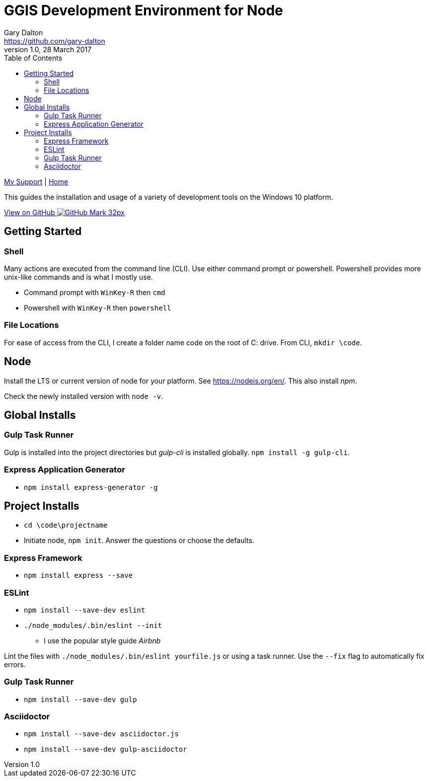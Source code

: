 = GGIS Development Environment for Node
Gary Dalton <https://github.com/gary-dalton>
:description: This guides the installation and usage of a variety of development tools on the Windows 10 platform.
:revnumber: 1.0
:revdate: 28 March 2017
:license: Creative Commons BY-SA
:homepage: https://gary-dalton.github.io/
:githubuser: gary-dalton
:githubrepo: my_support
:githubbranch: master
:icons: font
:toc: left
:toclevels: 4
:source-highlighter: highlightjs
:css: stylesheets/stylesheet.css
:linkcss:
:cli: asciidoctor -a stylesheet=github.css -a stylesdir=stylesheets dev-env-node.adoc
:keywords:


link:index.html[My Support] | https://gary-dalton.github.io/[Home]

{description}

https://github.com/{githubuser}/{githubrepo}/tree/{githubbranch}[View on GitHub image:images/GitHub-Mark-32px.png[]]


== Getting Started

=== Shell

Many actions are executed from the command line (CLI). Use either command prompt or powershell. Powershell provides more unix-like commands and is what I mostly use.

* Command prompt with `WinKey-R` then `cmd`
* Powershell with `WinKey-R` then `powershell`

=== File Locations

For ease of access from the CLI, I create a folder name code on the root of C: drive. From CLI, `mkdir \code`.


== Node

Install the LTS or current version of node for your platform. See https://nodejs.org/en/. This also install _npm_.

Check the newly installed version with `node -v`.


== Global Installs

=== Gulp Task Runner

Gulp is installed into the project directories but _gulp-cli_ is installed globally. `npm install -g gulp-cli`.

=== Express Application Generator

* `npm install express-generator -g`


== Project Installs

* `cd \code\projectname`
* Initiate node, `npm init`. Answer the questions or choose the defaults.

=== Express Framework

* `npm install express --save`


=== ESLint

* `npm install --save-dev eslint`
* `./node_modules/.bin/eslint --init`
** I use the popular style guide _Airbnb_

Lint the files with `./node_modules/.bin/eslint yourfile.js` or using a task runner. Use the `--fix` flag to automatically fix errors.


=== Gulp Task Runner

* `npm install --save-dev gulp`

=== Asciidoctor

* `npm install --save-dev asciidoctor.js`
* `npm install --save-dev gulp-asciidoctor`
